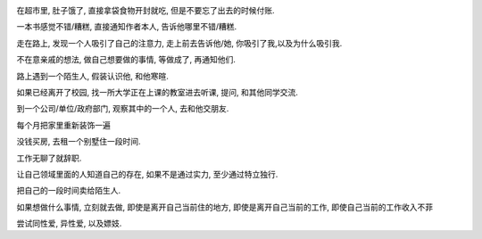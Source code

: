 
.. image:: http://lh6.ggpht.com/_os_zrveP8Ns/TMqygkKlBLI/AAAAAAAADKg/1XLcDk3_uk8/s800/out-of-the-box.jpg
   :align: center

在超市里, 肚子饿了, 直接拿袋食物开封就吃, 但是不要忘了出去的时候付账.

一本书感觉不错/糟糕, 直接通知作者本人, 告诉他哪里不错/糟糕.

走在路上, 发现一个人吸引了自己的注意力, 走上前去告诉他/她, 你吸引了我,以及为什么吸引我.

不在意亲戚的想法, 做自己想要做的事情, 等做成了, 再通知他们.

路上遇到一个陌生人, 假装认识他, 和他寒暄.

如果已经离开了校园, 找一所大学正在上课的教室进去听课, 提问, 和其他同学交流.

到一个公司/单位/政府部门, 观察其中的一个人, 去和他交朋友.

每个月把家里重新装饰一遍

没钱买房, 去租一个别墅住一段时间.

工作无聊了就辞职.

让自己领域里面的人知道自己的存在, 如果不是通过实力, 至少通过特立独行.

把自己的一段时间卖给陌生人.

如果想做什么事情, 立刻就去做, 即使是离开自己当前住的地方, 即使是离开自己当前的工作, 即使自己当前的工作收入不菲

尝试同性爱, 异性爱, 以及嫖妓.


